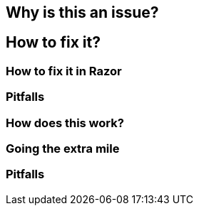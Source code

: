 == Why is this an issue?
== How to fix it?
=== How to fix it in Razor
=== Pitfalls
=== How does this work?
=== Going the extra mile
=== Pitfalls


